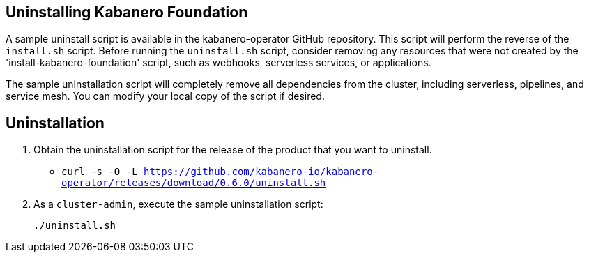 :page-layout: doc
:page-doc-category: Installation
:page-title: Uninstalling Kabanero Foundation
:linkattrs:
:page-doc-number: 2.0
:sectanchors:

== Uninstalling Kabanero Foundation

A sample uninstall script is available in the kabanero-operator GitHub repository.  This script will perform the reverse of the `install.sh` script. Before running the `uninstall.sh` script, consider removing any resources that were not created by the 'install-kabanero-foundation' script, such as webhooks, serverless services, or applications.

The sample uninstallation script will completely remove all dependencies from the cluster, including serverless, pipelines, and service mesh.  You can modify your local copy of the script if desired.

== Uninstallation

. Obtain the uninstallation script for the release of the product that you want to uninstall.
* `curl -s -O -L https://github.com/kabanero-io/kabanero-operator/releases/download/0.6.0/uninstall.sh`

. As a `cluster-admin`, execute the sample uninstallation script:
+
----
./uninstall.sh
----
